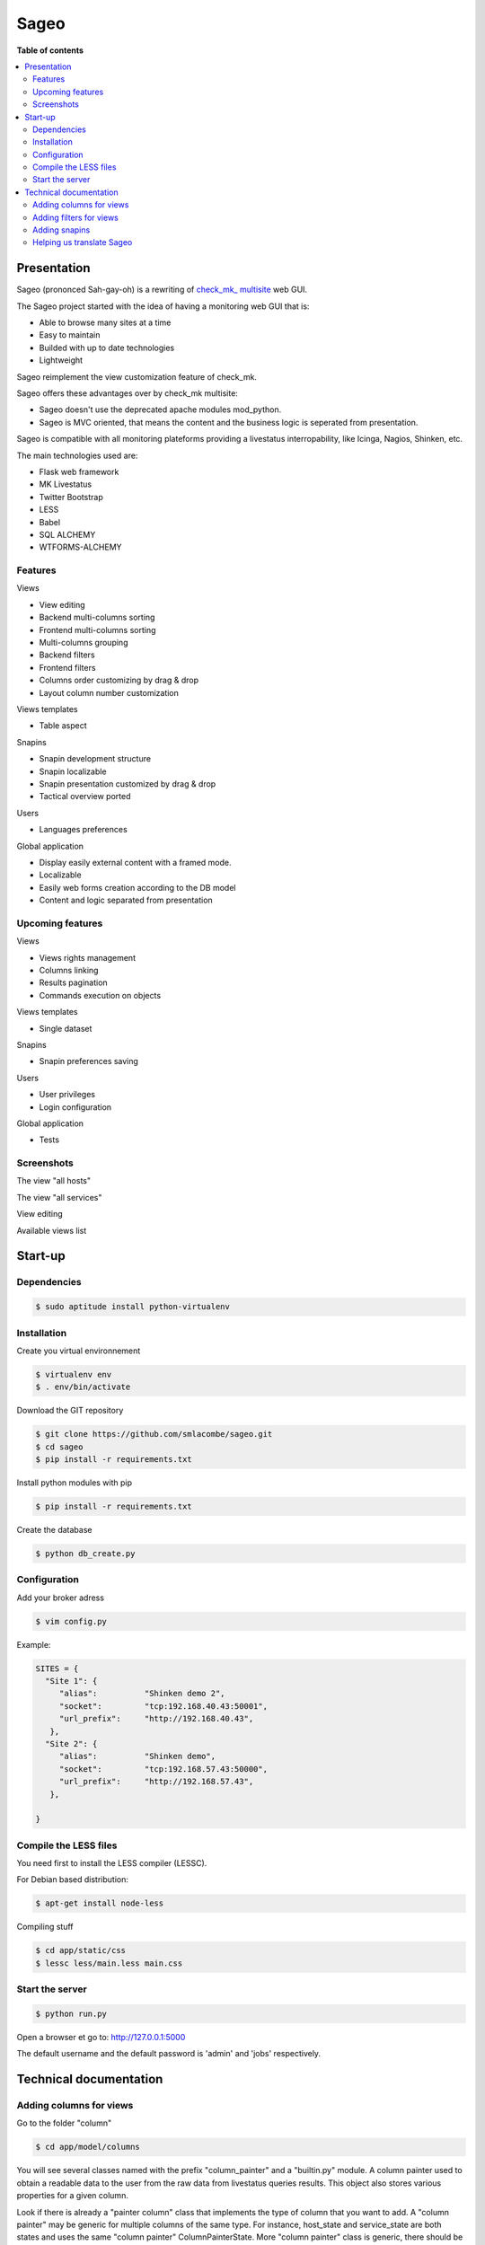=====
Sageo
=====

**Table of contents**

.. contents::
    :local:
    :backlinks: none

Presentation
************

Sageo (prononced Sah-gay-oh) is a rewriting of `check_mk_ multisite
<http://mathias-kettner.de/checkmk_multisite.html>`_ web GUI. 

The Sageo project started with the idea of having a monitoring web GUI that is: 

- Able to browse many sites at a time
- Easy to maintain 
- Builded with up to date technologies 
- Lightweight

Sageo reimplement the view customization feature of check_mk. 

Sageo offers these advantages over by check_mk multisite:

- Sageo doesn't use the deprecated apache modules mod_python.
- Sageo is MVC oriented, that means the content and the business logic is seperated from presentation.

Sageo is compatible with all monitoring plateforms providing a livestatus interropability, like Icinga, Nagios, Shinken, etc. 

The main technologies used are:

- Flask web framework
- MK Livestatus
- Twitter Bootstrap
- LESS
- Babel
- SQL ALCHEMY
- WTFORMS-ALCHEMY

Features
--------

Views

- View editing  
- Backend multi-columns sorting
- Frontend multi-columns sorting
- Multi-columns grouping
- Backend filters
- Frontend filters
- Columns order customizing by drag & drop
- Layout column number customization

Views templates

- Table aspect

Snapins

- Snapin development structure
- Snapin localizable
- Snapin presentation customized by drag & drop
- Tactical overview ported

Users

- Languages preferences

Global application

- Display easily external content with a framed mode.
- Localizable 
- Easily web forms creation according to the DB model
- Content and logic separated from presentation

Upcoming features
-----------------
Views

- Views rights management
- Columns linking
- Results pagination
- Commands execution on objects

Views templates

- Single dataset

Snapins

- Snapin preferences saving

Users

- User privileges
- Login configuration

Global application

- Tests


Screenshots
------------
The view "all hosts"

.. image:: https://raw.github.com/smlacombe/sageo/master/doc/screenshots/allhosts.png 
    :alt: Vue all hosts 
    :align: center

The view "all services"

.. image:: https://raw.github.com/smlacombe/sageo/master/doc/screenshots/allservices.png 
    :alt: Vue all services
    :align: center

View editing

.. image:: https://raw.github.com/smlacombe/sageo/master/doc/screenshots/edit_view.png 
    :alt: Édition de vue
    :align: center

Available views list

.. image:: https://raw.github.com/smlacombe/sageo/master/doc/screenshots/views_list.png 
    :alt: Liste des vues disponibles
    :align: center

Start-up
********

Dependencies
------------

.. code-block:: bash

    $ sudo aptitude install python-virtualenv

Installation
------------

Create you virtual environnement

.. code-block:: bash

    $ virtualenv env
    $ . env/bin/activate

Download the GIT repository

.. code-block:: bash

    $ git clone https://github.com/smlacombe/sageo.git
    $ cd sageo
    $ pip install -r requirements.txt

Install python modules with pip

.. code-block:: bash

    $ pip install -r requirements.txt

Create the database

.. code-block:: bash

    $ python db_create.py

Configuration
-------------

Add your broker adress

.. code-block:: bash

    $ vim config.py

Example:

.. code-block:: python

    SITES = {
      "Site 1": {
         "alias":          "Shinken demo 2",
         "socket":         "tcp:192.168.40.43:50001",
         "url_prefix":     "http://192.168.40.43",
       },
      "Site 2": {
         "alias":          "Shinken demo",
         "socket":         "tcp:192.168.57.43:50000",
         "url_prefix":     "http://192.168.57.43",
       },

    }

Compile the LESS files
-------------------------------- 

You need first to install the LESS compiler (LESSC).

For Debian based distribution:

.. code-block:: bash

    $ apt-get install node-less


Compiling stuff

.. code-block:: bash

    $ cd app/static/css
    $ lessc less/main.less main.css


Start the server
------------------- 

.. code-block:: bash

    $ python run.py

Open a browser et go to: http://127.0.0.1:5000

The default username and the default password is 'admin' and 'jobs' respectively.


Technical documentation
***********************

Adding columns for views
-------------------------------

Go to the folder "column"

.. code-block:: bash

    $ cd app/model/columns 


You will see several classes named with the prefix "column_painter" and a "builtin.py" module.
A column painter used to obtain a readable data to the user from the raw data from livestatus queries results. This object also stores various properties for a given column.

Look if there is already a "painter column" class that implements the type of column that you want to add. A "column painter" may be generic for multiple columns of the same type. For instance, host_state and service_state are both states and uses the same "column painter" ColumnPainterState. More "column painter" class is generic, there should be more of the parameters passed to the constructor of the class.

To implement a "painter column", look at the structure of the base class ColumnPainter. It specifies that it must be implemented in the concrete class, the (row) get_readable function. Row is the dictionary containing the raw livestatus columns that have been requested.

For columns that does not require conversion to be readable by the user like the host_name, use the "painter" ColumnPainterRaw.

Go to builtin.py

.. code-block:: bash

    $ vi columns/builtin.py

In the file header, import the class "column painter" if it is not already done.

ex:

.. code-block:: python

    from .column_painter_raw import ColumnPainterRaw

Declare as a constant, the column name.

ex:

.. code-block:: python

    COL_HOST_NAME = 'host_name'

Store the "painter" in the "painters" dictionnary.

ex:

.. code-block:: python

    painters[COL_HOST_NAME] = ColumnPainterRaw(COL_HOST_NAME, _(u'Host name'), _(u'Host name'), ['hosts', 'services'])


Restart the server and the new columns will appears in the view related to it datasource.

Adding filters for views
---------------------------------

The filters list is not complete yet. We invite you to sumbit some filters.

Go to the folder "filters".

.. code-block:: bash

    $ cd app/model/filters


You will see several "filter" and a "builtin.py" module classes. A filter defines a "filter" function to return the text filter for livestatus matching the query filter. A filter also defines "get_col_def" function returning the column definition for the database.

Implement a filter class if these classes are not enough.

Go to builtin.py

.. code-block:: bash

    $ vi filter/builtin.py

In the file head, import the filter class if it is not already done.


ex:

.. code-block:: python

    from app.model.filters.filter_text import FilterText

Declare as constant, the filter name.

.. code-block:: python

    FILTER_HOSTREGEX = 'host_regex'

Store the filter into the filters dictionnary.

ex:

.. code-block:: python

    filters[FILTER_HOSTREGEX] = FilterText(FILTER_HOSTREGEX, _("Hostname"), _("Search field allowing regular expressions and partial matches"), ["host_name"], OP_TILDE)

Be sure having the required display function for the filter type.

.. code-block:: bash

    vim app/templates/views/filter_fields.html

Ensure that the templates can show filters correctly.
Filters are generics, so it is the filters fields types that will determinate how filter will be displayed.

.. code-block:: bash

    $ vim app/templates/lib/views.html

Migrating the database, that will add new filters field in the filters table.
Go to the projet root directory

.. code-block:: bash

    $ python db_migrate.py 

Restart the server and the new filters will appears in the datasource related views.

Adding snapins
-------------

A snapin consists of a folder with a python file with the same name inside. This file defines a class that inherits from the base class "SnapinBase." It defines a context method to do the processing and return an object to its use in the template of the snapin.

The template is within a "template" folder. There is an html file with the same prefix as the python file and styles.css file.

To have a multilingual snapin, it takes a translation folter within the snapin file folder. It is then the same structure as the Babel files. Howver, in snapin classn, you must define like in the SnapinAbout, a litle code to get the translation in the current language.

Restart the application, the new snapins will be automatically taken into account.

This is the common hiearchy of snapin:

- SnapinExample
    - __init__.py
    - SnapinExample.py
    - template
        - SnapinExample.html
        - style.css (facultatif)
    - translations
        - ...

Helping us translate Sageo
--------------------------

Sageo is multilanguages with the help of `Babel
<http://babel.pocoo.org>`_ and of FlaskBabelEx, a fork of `FlaskBabel
<http://pythonhosted.org/Flask-Babel>`_.

To contribute to translations, please look the `Flask-Babel traduction documentation
<http://pythonhosted.org/Flask-Babel/#translating-applications>`_.

We suggest you the software `Poedit
<http://www.poedit.net>`_ to translate. 


